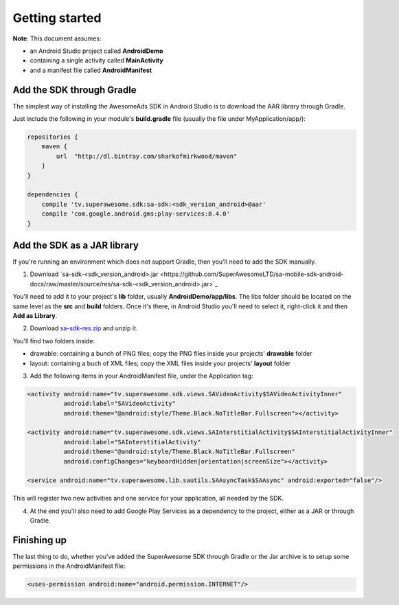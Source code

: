 Getting started
===============

**Note**: This document assumes:

* an Android Studio project called **AndroidDemo**
* containing a single activity called **MainActivity**
* and a manifest file called **AndroidManifest**

Add the SDK through Gradle
^^^^^^^^^^^^^^^^^^^^^^^^^^

The simplest way of installing the AwesomeAds SDK in Android Studio is to download the AAR library through Gradle.

Just include the following in your module's **build.gradle** file (usually the file under MyApplication/app/):

.. code-block:: shell

    repositories {
        maven {
            url  "http://dl.bintray.com/sharkofmirkwood/maven"
        }
    }

    dependencies {
        compile 'tv.superawesome.sdk:sa-sdk:<sdk_version_android>@aar'
        compile 'com.google.android.gms:play-services:8.4.0'
    }

.. image:: img/IMG_02_Gradle_1.png

Add the SDK as a JAR library
^^^^^^^^^^^^^^^^^^^^^^^^^^^^

If you're running an environment which does not support Gradle, then you'll need to add the SDK manually.


1) Download `sa-sdk-<sdk_version_android>.jar <https://github.com/SuperAwesomeLTD/sa-mobile-sdk-android-docs/raw/master/source/res/sa-sdk-<sdk_version_android>.jar>`_

You'll need to add it to your project's **lib** folder, usually **AndroidDemo/app/libs**.
The libs folder should be located on the same level as the **src** and **build** folders.
Once it's there, in Android Studio you'll need to select it, right-click it and then **Add as Library**.

.. image:: img/IMG_03_JAR_1.png

2) Download `sa-sdk-res.zip <https://github.com/SuperAwesomeLTD/sa-mobile-sdk-android-docs/raw/master/source/res/sa-sdk-res.zip>`_ and unzip it.

You'll find two folders inside:

* drawable: containing a bunch of PNG files; copy the PNG files inside your projects' **drawable** folder
* layout: containing a buch of XML files; copy the XML files inside your projects' **layout** folder

.. image:: img/IMG_03_JAR_2.png

3) Add the following items in your AndroidManifest file, under the Application tag:

.. code-block:: xml

    <activity android:name="tv.superawesome.sdk.views.SAVideoActivity$SAVideoActivityInner"
              android:label="SAVideoActivity"
              android:theme="@android:style/Theme.Black.NoTitleBar.Fullscreen"></activity>

    <activity android:name="tv.superawesome.sdk.views.SAInterstitialActivity$SAInterstitialActivityInner"
              android:label="SAInterstitialActivity"
              android:theme="@android:style/Theme.Black.NoTitleBar.Fullscreen"
              android:configChanges="keyboardHidden|orientation|screenSize"></activity>

    <service android:name="tv.superawesome.lib.sautils.SAAsyncTask$SAAsync" android:exported="false"/>

.. image:: img/IMG_03_JAR_3.png


This will register two new activities and one service for your application, all needed by the SDK.

4) At the end you'll also need to add Google Play Services as a dependency to the project, either as a JAR or through Gradle.

Finishing up
^^^^^^^^^^^^

The last thing to do, whether you've added the SuperAwesome SDK through Gradle or the Jar archive is to setup some permissions in the
AndroidManifest file:

.. code-block:: xml

    <uses-permission android:name="android.permission.INTERNET"/>
